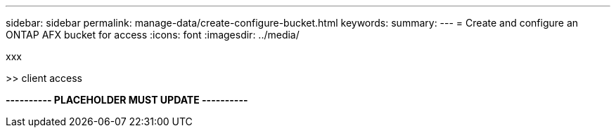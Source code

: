 ---
sidebar: sidebar
permalink: manage-data/create-configure-bucket.html
keywords: 
summary: 
---
= Create and configure an ONTAP AFX bucket for access
:icons: font
:imagesdir: ../media/

[.lead]
xxx

>> client access

*---------- PLACEHOLDER MUST UPDATE ----------*
